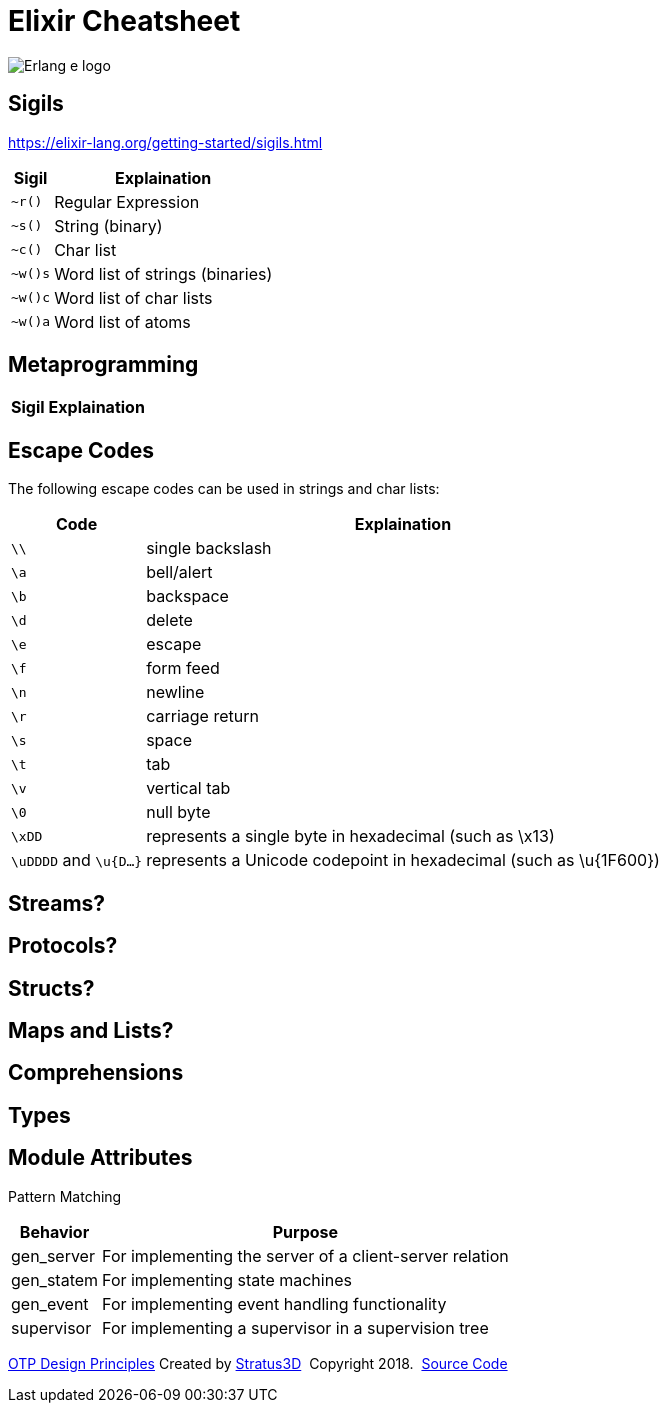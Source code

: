 = Elixir Cheatsheet

[.logo]
image:img/erlang-logo.svg[Erlang e logo]

== Sigils

https://elixir-lang.org/getting-started/sigils.html

[%autowidth, options="header"]
|=================
|Sigil |Explaination
|`~r()` |Regular Expression
|`~s()` |String (binary)
|`~c()` |Char list
|`~w()s` |Word list of strings (binaries)
|`~w()c` |Word list of char lists
|`~w()a` |Word list of atoms
|=================

== Metaprogramming

[%autowidth, options="header"]
|=================
|Sigil |Explaination
|=================

== Escape Codes

The following escape codes can be used in strings and char lists:

[%autowidth, options="header"]
|=================
|Code |Explaination
|`\\` | single backslash
|`\a` | bell/alert
|`\b` | backspace
|`\d` | delete
|`\e` | escape
|`\f` | form feed
|`\n` | newline
|`\r` | carriage return
|`\s` | space
|`\t` | tab
|`\v` | vertical tab
|`\0` | null byte
|`\xDD` |represents a single byte in hexadecimal (such as \x13)
|`\uDDDD` and `\u{D...}` |represents a Unicode codepoint in hexadecimal (such as \u{1F600})
|=================

== Streams?

== Protocols?

== Structs?

== Maps and Lists?

== Comprehensions

== Types

== Module Attributes

Pattern Matching

[%autowidth, options="header"]
|=================
|Behavior |Purpose
|gen_server |For implementing the server of a client-server relation
|gen_statem |For implementing state machines
|gen_event |For implementing event handling functionality
|supervisor |For implementing a supervisor in a supervision tree
|=================

[[footer]]
[.credit]
http://erlang.org/doc/design_principles/des_princ.html[OTP Design Principles]  Created by https://stratus3d.com[Stratus3D]  Copyright 2018.  https://github.com/Stratus3D/erlang-cheatsheet[Source Code]
